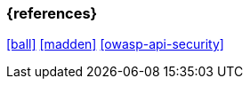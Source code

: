 === {references}

<<ball>> <<madden>> <<owasp-api-security>>

// tag::DE[]
// silence asciidoctor warnings
// end::DE[]
// tag::EN[]
// silence asciidoctor warnings
// end::EN[]
